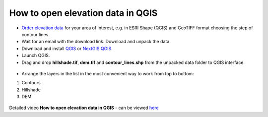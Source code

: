 .. _data_elev_to_qgis:

How to open elevation data in QGIS
====================================

* `Order elevation data <https://data.nextgis.com/en/>`_ for your area of interest, e.g. in ESRI Shape (QGIS) and GeoTIFF format choosing the step of contour lines.
* Wait for an email with the download link. Download and unpack the data.
* Download and install `QGIS <https://qgis.org/en/site/forusers/download.html>`_ or `NextGIS QGIS <https://nextgis.com/nextgis-qgis/>`_.
* Launch QGIS.
* Drag and drop **hillshade.tif**, **dem.tif** and **contour_lines.shp** from the unpacked data folder to QGIS interface.

.. figure:: _static/elev_files_qgis_en.png
   :name: elev_files_qgis
   :align: center
   :width: 18cm

* Arrange the layers in the list in the most convenient way to work from top to bottom: 

#. Contours
#. Hillshade
#. DEM

.. figure:: _static/elev_qgis_project_en.png
   :name: elev_qgis_project
   :align: center
   :width: 18cm

Detailed video **How to open elevation data in QGIS** - can be viewed `here <https://youtu.be/pwfJy5o5BmU/>`_
